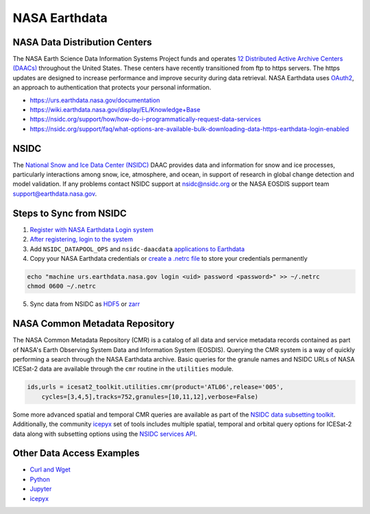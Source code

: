 ==============
NASA Earthdata
==============

NASA Data Distribution Centers
##############################

The NASA Earth Science Data Information Systems Project funds and operates
`12 Distributed Active Archive Centers (DAACs) <https://earthdata.nasa.gov/about/daacs>`_
throughout the United States.
These centers have recently transitioned from ftp to https servers.
The https updates are designed to increase performance and improve security during data retrieval.
NASA Earthdata uses `OAuth2 <https://wiki.earthdata.nasa.gov/pages/viewpage.action?pageId=71700485>`_,
an approach to authentication that protects your personal information.

- https://urs.earthdata.nasa.gov/documentation
- https://wiki.earthdata.nasa.gov/display/EL/Knowledge+Base
- https://nsidc.org/support/how/how-do-i-programmatically-request-data-services
- https://nsidc.org/support/faq/what-options-are-available-bulk-downloading-data-https-earthdata-login-enabled

NSIDC
#####

The `National Snow and Ice Data Center (NSIDC) <https://nsidc.org/daac/>`_ DAAC
provides data and information for snow and ice processes, particularly interactions among snow,
ice, atmosphere, and ocean, in support of research in global change detection and model validation.
If any problems contact NSIDC support at `nsidc@nsidc.org <mailto:nsidc@nsidc.org>`_ or
the NASA EOSDIS support team `support@earthdata.nasa.gov <mailto:support@earthdata.nasa.gov>`_.

Steps to Sync from NSIDC
########################

1. `Register with NASA Earthdata Login system <https://urs.earthdata.nasa.gov/users/new>`_
2. `After registering, login to the system <https://urs.earthdata.nasa.gov/home>`_
3. Add ``NSIDC_DATAPOOL_OPS`` and ``nsidc-daacdata`` `applications to Earthdata <https://wiki.earthdata.nasa.gov/display/EL/How+To+Pre-authorize+an+application>`_
4. Copy your NASA Earthdata credentials or `create a .netrc file <https://nsidc.org/support/how/v0-programmatic-data-access-guide>`_ to store your credentials permanently

.. code-block:: bash

    echo "machine urs.earthdata.nasa.gov login <uid> password <password>" >> ~/.netrc
    chmod 0600 ~/.netrc

5. Sync data from NSIDC as `HDF5 <https://github.com/tsutterley/read-ICESat-2/blob/main/scripts/nsidc_icesat2_sync.py>`_ or `zarr <https://github.com/tsutterley/read-ICESat-2/blob/main/scripts/nsidc_icesat2_convert.py>`_

NASA Common Metadata Repository
###############################

The NASA Common Metadata Repository (CMR) is a catalog of all data
and service metadata records contained as part of NASA's Earth
Observing System Data and Information System (EOSDIS).
Querying the CMR system is a way of quickly performing a search
through the NASA Earthdata archive.
Basic queries for the granule names and NSIDC URLs of NASA ICESat-2
data are available through the ``cmr`` routine in the ``utilities`` module.

.. code-block:: python

    ids,urls = icesat2_toolkit.utilities.cmr(product='ATL06',release='005',
        cycles=[3,4,5],tracks=752,granules=[10,11,12],verbose=False)

Some more advanced spatial and temporal CMR queries are available as part of the
`NSIDC data subsetting toolkit <https://github.com/tsutterley/nsidc-subsetter>`_.
Additionally, the community `icepyx <https://github.com/icesat2py/icepyx>`_
set of tools includes multiple spatial, temporal and orbital
query options for ICESat-2 data along with subsetting options
using the `NSIDC services API <https://nsidc.org/api>`_.

Other Data Access Examples
##########################

- `Curl and Wget <https://wiki.earthdata.nasa.gov/display/EL/How+To+Access+Data+With+cURL+And+Wget>`_
- `Python <https://wiki.earthdata.nasa.gov/display/EL/How+To+Access+Data+With+Python>`_
- `Jupyter <https://github.com/nsidc/NSIDC-Data-Access-Notebook>`_
- `icepyx <https://github.com/icesat2py/icepyx>`_
